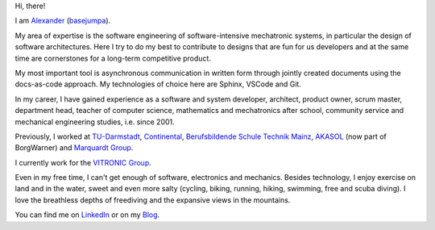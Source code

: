 Hi, there!

I am `Alexander <https://www.google.com/search?q=alexander+meaning>`__ (`basejumpa <https://github.com/basejumpa>`__).

My area of expertise is the software engineering of software-intensive mechatronic systems, in particular the design of software architectures. Here I try to do my best to contribute to designs that are fun for us developers and at the same time are cornerstones for a long-term competitive product.

My most important tool is asynchronous communication in written form through jointly created documents using the docs-as-code approach. My technologies of choice here are Sphinx, VSCode and Git.

In my career, I have gained experience as a software and system developer, architect, product owner, scrum master, department head, teacher of computer science, mathematics and mechatronics after school, community service and mechanical engineering studies, i.e. since 2001.

Previously, I worked at `TU-Darmstadt <https://www.tu-darmstadt.de/index.en.jspy>`__, `Continental <https://www.continental.com/en/>`__, `Berufsbildende Schule Technik Mainz <https://www.bbs1-mainz.com/>`__, `AKASOL <https://de.wikipedia.org/wiki/BorgWarner_Akasol>`__ (now part of BorgWarner) and `Marquardt Group <https://www.marquardt.com/us/>`__.

I currently work for the `VITRONIC Group <https://www.vitronic.com>`__.

Even in my free time, I can't get enough of software, electronics and mechanics. Besides technology, I enjoy exercise on land and in the water, sweet and even more salty (cycling, biking, running, hiking, swimming, free and scuba diving). I love the breathless depths of freediving and the expansive views in the mountains.

You can find me on `LinkedIn <https://linkedin.com/in/mann-wahrenberg>`__ or on my `Blog <https://basejumpa.github.io>`__.
